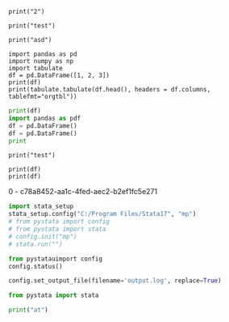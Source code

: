 #+property: header-args :session j
#+PROPERTY: header-args:python+ :async no

#+BEGIN_SRC ipython  :results raw
print("2")
#+END_SRC                                                                                   

#+RESULTS:
# Out[8]:

#+BEGIN_SRC ipython  :results output
print("test")
#+END_SRC                                                                                   

#+RESULTS:
: test

#+BEGIN_SRC ipython  :results output :session t
print("asd")
#+END_SRC                                                                                   

#+RESULTS:
: asd

#+BEGIN_SRC ipython  :session test  :results output :async t
import pandas as pd
import numpy as np
import tabulate
df = pd.DataFrame([1, 2, 3])
print(df)
print(tabulate.tabulate(df.head(), headers = df.columns, tablefmt="orgtbl"))
#+END_SRC                                                                                   

#+RESULTS:
:    0
: 0  1
: 1  2
: 2  3
: |    |   0 |
: |----+-----|
: |  0 |   1 |
: |  1 |   2 |
: |  2 |   3 |

# Out[16]:
# Out[15]:








#+BEGIN_SRC python  :results output :session test :exports both
print(df)
import pandas as pdf
df = pd.DataFrame()
df = pd.DataFrame()
print

#+END_SRC                                                                                   

#+RESULTS:



#+begin_src ipython :results output
print("test")
#+end_src

#+RESULTS:
: test








#+BEGIN_SRC ipython :results raw  :session t2 :async t
print(df)
print(df)
#+END_SRC                                                                                   

#+RESULTS:
# Out[8]:

0 - c78a8452-aa1c-4fed-aec2-b2ef1fc5e271



#+BEGIN_SRC jupyter-python :results display :session t2
import stata_setup
stata_setup.config("C:/Program Files/Stata17", "mp")
# from pystata import config
# from pystata import stata
# config.init("mp")
# stata.run("")
#+END_SRC                                                                                   

#+RESULTS:
:RESULTS:
# [goto error]
#+begin_example
---------------------------------------------------------------------------
TypeError                                 Traceback (most recent call last)
Cell In[3], line 2
      1 import stata_setup
----> 2 stata_setup.config("C:/Program Files/Stata17", "mp")
      3 # from pystata import config
      4 # from pystata import stata
      5 # config.init("mp")
      6 # stata.run("")

File c:\HOME\python\Lib\site-packages\stata_setup.py:45, in config(path, edition, splash)
     43 sys.path.append(os.path.join(path, 'utilities'))
     44 from pystata import config 
---> 45 config.init(edition, splash=splash)

TypeError: init() got an unexpected keyword argument 'splash'
#+end_example
:END:

#+BEGIN_SRC jupyter-python :results display :session t2
from pystatauimport config
config.status()
#+END_SRC                                                                                   

#+RESULTS:
#+begin_example
    System information
      Python version         3.9.2
      Stata version          MP
      Stata library path     C:\Program Files\Stata17\mp-64.dll
      Stata initialized      True
      sfi initialized        True

    Settings
      graphic display        True
      graphic size           width = default, height = default
      graphic format         svg
#+end_example


#+BEGIN_SRC jupyter-python :results display :session t2
config.set_output_file(filename='output.log', replace=True)
#+END_SRC                                                                                   

#+RESULTS:


#+BEGIN_SRC jupyter-python :results display :session t2
from pystata import stata
#+END_SRC                                                                                   

#+RESULTS:
:RESULTS:
# [goto error]
#+begin_example
---------------------------------------------------------------------------
ModuleNotFoundError                       Traceback (most recent call last)
Cell In[27], line 1
----> 1 from pystata import stata

File C:/Program Files/Stata17\utilities\pystata\stata.py:16
     13 else:
     14     from queue import LifoQueue
---> 16 import sfi
     17 from pystata.core import stout
     18 import codeop

ModuleNotFoundError: No module named 'sfi'
#+end_example
:END:

#+BEGIN_SRC jupyter-python :results display :session t2
print("at")
#+END_SRC                                                                                   

#+RESULTS:
: at
